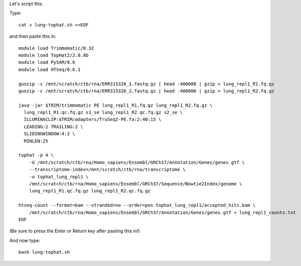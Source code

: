 Let's script this.

Type::

   cat > lung-tophat.sh <<EOF

and then paste this in::

   module load Trimmomatic/0.32
   module load TopHat2/2.0.8b
   module load PySAM/0.6
   module load HTSeq/0.6.1

   gunzip -c /mnt/scratch/ctb/rna/ERR315326_1.fastq.gz | head -400000 | gzip > lung_repl1_R1.fq.gz
   gunzip -c /mnt/scratch/ctb/rna/ERR315326_2.fastq.gz | head -400000 | gzip > lung_repl1_R2.fq.gz

   java -jar $TRIM/trimmomatic PE lung_repl1_R1.fq.gz lung_repl1_R2.fq.gz \
     lung_repl1_R1.qc.fq.gz s1_se lung_repl1_R2.qc.fq.gz s2_se \
     ILLUMINACLIP:$TRIM/adapters/TruSeq2-PE.fa:2:40:15 \
     LEADING:2 TRAILING:2 \                            
     SLIDINGWINDOW:4:2 \
     MINLEN:25

   tophat -p 4 \
       -G /mnt/scratch/ctb/rna/Homo_sapiens/Ensembl/GRCh37/Annotation/Genes/genes.gtf \
       --transcriptome-index=/mnt/scratch/ctb/rna/transcriptome \
       -o tophat_lung_repl1 \
       /mnt/scratch/ctb/rna/Homo_sapiens/Ensembl/GRCh37/Sequence/Bowtie2Index/genome \
       lung_repl1_R1.qc.fq.gz lung_repl1_R2.qc.fq.gz 

   htseq-count --format=bam --stranded=no --order=pos tophat_lung_repl1/accepted_hits.bam \
       /mnt/scratch/ctb/rna/Homo_sapiens/Ensembl/GRCh37/Annotation/Genes/genes.gtf > lung_repl1_counts.txt
   EOF

(Be sure to press the Enter or Return key after pasting this in!)

And now type::

   bash lung-tophat.sh
